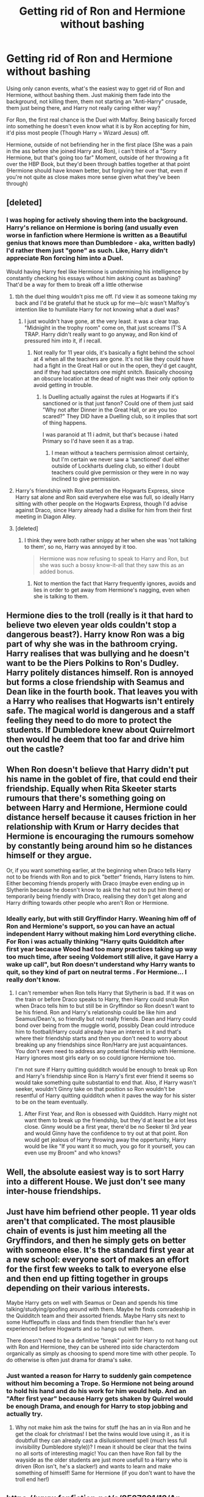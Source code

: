 #+TITLE: Getting rid of Ron and Hermione without bashing

* Getting rid of Ron and Hermione without bashing
:PROPERTIES:
:Author: LittenInAScarf
:Score: 8
:DateUnix: 1527437060.0
:DateShort: 2018-May-27
:FlairText: Discussion
:END:
Using only canon events, what's the easiest way to gget rid of Ron and Hermione, without bashing them. Just makinig them fade into the background, not killing them, them not starting an "Anti-Harry" crusade, them just being there, and Harry not really caring either way?

For Ron, the first real chance is the Duel with Malfoy. Being basically forced into something he doesn't even know what it is by Ron accepting for him, it'd piss most people (Though Harry = Wizard Jesus) off.

Hermione, outside of not befriending her in the first place (She was a pain in the ass before she joined Harry and Ron), i can't think of a "Sorry Hermione, but that's going too far" Moment, outside of her throwing a fit over the HBP Book, but they'd been through battles together at that point (Hermione should have known better, but forgiving her over that, even if you're not quite as close makes more sense given what they've been through)


** [deleted]
:PROPERTIES:
:Score: 26
:DateUnix: 1527438790.0
:DateShort: 2018-May-27
:END:

*** I was hoping for actively shoving them into the background. Harry's reliance on Hermione is boring (and usually even worse in fanfiction where Hermione is written as a Beautiful genius that knows more than Dumbledore - aka, written badly) I'd rather them just "gone" as such. Like, Harry didn't appreciate Ron forcing him into a Duel.

Would having Harry feel like Hermione is undermining his intelligence by constantly checking his essays without him asking count as bashing? That'd be a way for them to break off a little otherwise
:PROPERTIES:
:Author: LittenInAScarf
:Score: 10
:DateUnix: 1527439121.0
:DateShort: 2018-May-27
:END:

**** tbh the duel thing wouldn't piss me off. I'd view it as someone taking my back and I'd be grateful that he stuck up for me---b/c wasn't Malfoy's intention like to humiliate Harry for not knowing what a duel was?
:PROPERTIES:
:Author: fanficthrowaway1
:Score: 7
:DateUnix: 1527439858.0
:DateShort: 2018-May-27
:END:

***** I just wouldn't have gone, at the very least. it was a clear trap. "Midnigiht in the trophy room" come on, that just screams IT'S A TRAP. Harry didn't really want to go anyway, and Ron kind of pressured him into it, if i recall.
:PROPERTIES:
:Author: LittenInAScarf
:Score: 2
:DateUnix: 1527440174.0
:DateShort: 2018-May-27
:END:

****** Not really for 11 year olds, it's basically a fight behind the school at 4 when all the teachers are gone. It's not like they could have had a fight in the Great Hall or out in the open, they'd get caught, and if they had spectators one might snitch. Basically choosing an obscure location at the dead of night was their only option to avoid getting in trouble.
:PROPERTIES:
:Author: Frystix
:Score: 7
:DateUnix: 1527443452.0
:DateShort: 2018-May-27
:END:

******* Is Duelling actually against the rules at Hogwarts if it's sanctioned or is that just fanon? Could one of them just said "Why not after Dinner in the Great Hall, or are you too scared?" They DID have a Duelling club, so it implies that sort of thing happens.

I was paranoid at 11 i admit, but that's because i hated Primary so I'd have seen it as a trap.
:PROPERTIES:
:Author: LittenInAScarf
:Score: 1
:DateUnix: 1527443953.0
:DateShort: 2018-May-27
:END:

******** I mean without a teachers permission almost certainly, but I'm certain we never saw a 'sanctioned' duel either outside of Lockharts dueling club, so either I doubt teachers could give permission or they were in no way inclined to give permission.
:PROPERTIES:
:Author: Frystix
:Score: 2
:DateUnix: 1527445574.0
:DateShort: 2018-May-27
:END:


**** Harry's friendship with Ron started on the Hogwarts Express, since Harry sat alone and Ron said everywhere else was full, so ideally Harry sitting with other people on the Hogwarts Express, though I'd advise against Draco, since Harry already had a dislike for him from their first meeting in Diagon Alley.
:PROPERTIES:
:Author: UnnamedNamesake
:Score: 2
:DateUnix: 1527473873.0
:DateShort: 2018-May-28
:END:


**** [deleted]
:PROPERTIES:
:Score: 3
:DateUnix: 1527439791.0
:DateShort: 2018-May-27
:END:

***** I think they were both rather snippy at her when she was 'not talking to them', so no, Harry was annoyed by it too.

#+begin_quote
  Hermione was now refusing to speak to Harry and Ron, but she was such a bossy know-it-all that they saw this as an added bonus.
#+end_quote
:PROPERTIES:
:Score: 8
:DateUnix: 1527446579.0
:DateShort: 2018-May-27
:END:

****** Not to mention the fact that Harry frequently ignores, avoids and lies in order to get away from Hermione's nagging, even when she is talking to them.
:PROPERTIES:
:Author: stefvh
:Score: 5
:DateUnix: 1527496669.0
:DateShort: 2018-May-28
:END:


** Hermione dies to the troll (really is it that hard to believe two eleven year olds couldn't stop a dangerous beast?). Harry know Ron was a big part of why she was in the bathroom crying. Harry realises that was bullying and he doesn't want to be the Piers Polkins to Ron's Dudley. Harry politely distances himself. Ron is annoyed but forms a close friendship with Seamus and Dean like in the fourth book. That leaves you with a Harry who realises that Hogwarts isn't entirely safe. The magical world is dangerous and a staff feeling they need to do more to protect the students. If Dumbledore knew about Quirrelmort then would he deem that too far and drive him out the castle?
:PROPERTIES:
:Author: herO_wraith
:Score: 15
:DateUnix: 1527444120.0
:DateShort: 2018-May-27
:END:


** When Ron doesn't believe that Harry didn't put his name in the goblet of fire, that could end their friendship. Equally when Rita Skeeter starts rumours that there's something going on between Harry and Hermione, Hermione could distance herself because it causes friction in her relationship with Krum or Harry decides that Hermione is encouraging the rumours somehow by constantly being around him so he distances himself or they argue.

Or, if you want something earlier, at the beginning when Draco tells Harry not to be friends with Ron and to pick "better" friends, Harry listens to him. Either becoming friends properly with Draco (maybe even ending up in Slytherin because he doesn't know to ask the hat not to put him there) or temporarily being friendly with Draco, realising they don't get along and Harry drifting towards other people who aren't Ron or Hermione.
:PROPERTIES:
:Author: PensiveProjection
:Score: 6
:DateUnix: 1527442760.0
:DateShort: 2018-May-27
:END:

*** Ideally early, but with still Gryffindor Harry. Weaning him off of Ron and Hermione's support, so you can have an actual independent Harry without making him Lord everything cliche. For Ron i was actually thinking "Harry quits Quidditch after first year because Wood had too many practices taking up way too much time, after seeing Voldemort still alive, it gave Harry a wake up call", but Ron doesn't understand why Harry wants to quit, so they kind of part on neutral terms . For Hermione... I really don't know.
:PROPERTIES:
:Author: LittenInAScarf
:Score: 3
:DateUnix: 1527443685.0
:DateShort: 2018-May-27
:END:

**** I can't remember when Ron tells Harry that Slytherin is bad. If it was on the train or before Draco speaks to Harry, then Harry could snub Ron when Draco tells him to but still be in Gryffindor so Ron doesn't want to be his friend. Ron and Harry's relationship could be like him and Seamus/Dean's, so friendly but not really friends. Dean and Harry could bond over being from the muggle world, possibly Dean could introduce him to football/Harry could already have an interest in it and that's where their friendship starts and then you don't need to worry about breaking up any friendships since Ron/Harry are just acquaintances. You don't even need to address any potential friendship with Hermione. Harry ignores most girls early on so could ignore Hermione too.

I'm not sure if Harry quitting quidditch would be enough to break up Ron and Harry's friendship since Ron is Harry's first ever friend it seems so would take something quite substantial to end that. Also, if Harry wasn't seeker, wouldn't Ginny take on that position so Ron wouldn't be resentful of Harry quitting quidditch when it paves the way for his sister to be on the team eventually.
:PROPERTIES:
:Author: PensiveProjection
:Score: 1
:DateUnix: 1527444364.0
:DateShort: 2018-May-27
:END:

***** After First Year, and Ron is obsessed with Quidditch. Harry might not want them to break up the friendship, but they'd at least be a lot less close. Ginny would be a first year, there'd be no Seeker til 3rd year and would Ginny have the confidence to try out at that point. Ron would get jealous of Harry throwing away the oppertunity, Harry would be like "If you want it so much, you go for it yourself, you can even use my Broom" and who knows?
:PROPERTIES:
:Author: LittenInAScarf
:Score: 1
:DateUnix: 1527444551.0
:DateShort: 2018-May-27
:END:


** Well, the absolute easiest way is to sort Harry into a different House. We just don't see many inter-house friendships.
:PROPERTIES:
:Author: t1mepiece
:Score: 11
:DateUnix: 1527439818.0
:DateShort: 2018-May-27
:END:


** Just have him befriend other people. 11 year olds aren't that complicated. The most plausible chain of events is just him meeting all the Gryffindors, and then he simply gets on better with someone else. It's the standard first year at a new school: everyone sort of makes an effort for the first few weeks to talk to everyone else and then end up fitting together in groups depending on their various interests.

Maybe Harry gets on well with Seamus or Dean and spends his time talking/studying/goofing around with them. Maybe he finds comradeship in the Quidditch team and their assorted friends. Maybe Harry sits next to some Hufflepuffs in class and finds them friendlier than he's ever experienced before Hogwarts and so hangs out with them.

There doesn't need to be a definitive "break" point for Harry to not hang out with Ron and Hermione, they can be ushered into side characterdom organically as simply as choosing to spend more time with other people. To do otherwise is often just drama for drama's sake.
:PROPERTIES:
:Author: Corianster
:Score: 3
:DateUnix: 1527466893.0
:DateShort: 2018-May-28
:END:

*** Just wanted a reason for Harry to suddenly gain competence without him becoming a Trope. So Hermione not being around to hold his hand and do his work for him would help. And an "After first year" because Harry gets shaken by Quirrel would be enough Drama, and enough for Harry to stop jobbing and actually try.
:PROPERTIES:
:Author: LittenInAScarf
:Score: 1
:DateUnix: 1527467108.0
:DateShort: 2018-May-28
:END:

**** Why not make him ask the twins for stuff (he has an in via Ron and he get the cloak for christmas! I bet the twins would love using it , as it is doubtfull they can already cast a disilusionment spell (much less full invisibility Dumbledore style))? I mean it should be clear that the twins no all sorts of interesting magic! You can then have Ron fall by the wayside as the older students are just more usefull to a Harry who is driven (Ron isn't, he's a slacker!) and wants to learn and make something of himself! Same for Hermione (if you don't want to have the troll end her!)
:PROPERTIES:
:Author: Laxian
:Score: 1
:DateUnix: 1531252486.0
:DateShort: 2018-Jul-11
:END:


** [[https://www.fanfiction.net/s/8527691/12/An-Incomplete-Potter-Collection]]

I like to refer to one of the snippets in this lot, the 'Introduction Ron' one.

** 
   :PROPERTIES:
   :CUSTOM_ID: section
   :END:
If you want to have no Ron in your fic, and it starts before first year, simply have Ron pass up Harry's compartment in the train, perhaps using reasoning like in the above fic. From there he can stay relatively out of focus for the rest of the fic.

Hermione's a bit trickier; at the start she's a bit bossy and obnoxious (It's 'levi-O-sa') and realistically would cast a bit of a shadow over any scene she appears in because of it. Still, she's just trying to help, so given time everyone could get used to her and vice versa and she could fade into the background as a helpful resource to all of our non-protagonist students.

** 
   :PROPERTIES:
   :CUSTOM_ID: section-1
   :END:
For later years...Hermione is almost-bludgeoned by a troll, Ron /is/ bludgeoned by a giant stone knight, Hermione gets petrified by a basilisk, Ron is nearly eaten by giant spiders, then they all have to endure Dementors, Ron is 'attacked' by Sirius Black and has to deal with the fact that a grown man (le Wormtail) was sleeping with him in his bed for years...honestly, when the only thing that really happens to the two of them in their fourth year is being held hostage at the bottom of a freezing cold lake, it must be a relief. And then at the end of that year Voldemort is revived, blood traitors and mudbloods beware.

So at pretty much any time, Ron could go, "Mate, I'm sure you've noticed, but ever since we came to Hogwarts it's been one life-threatening...threat, after another. And now You-Know-Who's back, in a body I mean, and Hermione & I, well, we're probably on the top-five of his hit-list. Hermione's parents and Mum and Dad are all planning to pack up and move to Jamaica, think you can talk your aunt into getting out too?"

And Harry could go, "Nah, mate, someone's gotta stop Voldy. He'd probably come after me anyway if I went abroad. I'll owl you when it's safe to come back, alrighty?"

** 
   :PROPERTIES:
   :CUSTOM_ID: section-2
   :END:
And there you go. Ron, Hermione, and whichever Weasleys you want removed gone from the story until the epilogue.

Short version, use 'We don't want to live in a country that has Voldemort running around AND a Ministry in denial' as a justification to Put On A Bus them.
:PROPERTIES:
:Author: Avaday_Daydream
:Score: 2
:DateUnix: 1527462683.0
:DateShort: 2018-May-28
:END:


** Ditching Hermione... The firebolt, but thats kind of a dick move. SPEW... Cursing the signup sheet for DA. I think a canon Hermione would not compromise her values to keep her friends. So if the friends called her on it.. easy split. But easiest you've already said, just do the Troll save, but then Harry doesn't befriend her.

You can get 2 for 1 and have Harry ditch Ron because of how he treated Hermione before the Troll. Harry doesn't want a friend who knows all about him from books. Harry doesn't want a bully for a friend.
:PROPERTIES:
:Author: deep-diver
:Score: 3
:DateUnix: 1527439260.0
:DateShort: 2018-May-27
:END:

*** They were /both/ rather harsh to Hermione before the troll incident, and not without reason. Have you read the first book recently? She was haughty, meddlesome, bossy and generally annoying.

I don't know if the definition of bullying has been watered down recently, but she was picking on them both, and they 'fought' back.
:PROPERTIES:
:Score: 9
:DateUnix: 1527447047.0
:DateShort: 2018-May-27
:END:


*** The Firebolt could have them with a "But I thought after everything you've been through, you'd trust me" Moment with them, and they'd fall out but not completely. Cursing the signup sheet for the DA, do you mean "That was just mean" or "You could have at least put a silencing charm on it" SPEW, unless Hermione is using Harry's name to get members, i don't see how, outside of "Shut up, ask an elf what they want, end of discussion"

I just don't want to see a Harry that's so reliant on others that he's pretty useless without them. His reliance on Hermione is a major weakness. If she'd died in the DOM, and Harry had stayed the same as canon, Voldemort would have won because he was too reliant on Hermione.
:PROPERTIES:
:Author: LittenInAScarf
:Score: 7
:DateUnix: 1527439983.0
:DateShort: 2018-May-27
:END:

**** u/Lakas1236547:
#+begin_quote
  SPEW, unless Hermione is using Harry's name to get members, I don't see how, outside of "Shut up, ask an elf what they want, end of discussion"
#+end_quote

She bullied Harry (an orphan) and Ron (the super poor kid) into paying her/donating to SPEW, and that is a dick move.

Plus she was trying to do the same to others (it did not work out, and alienated the whole house)
:PROPERTIES:
:Author: Lakas1236547
:Score: 5
:DateUnix: 1527449880.0
:DateShort: 2018-May-28
:END:


*** Why is it a dick move? You have to frame it right! It's not about the broom itself, it is about the break of trust (she got a teacher involved instead of really trying her best to convince Harry that he should do it himself! Hell, she also behaves unlike a Gryffindor! A true Gryffindor would take the broom and fly it herself to show if it is cursed or damaged etc.)
:PROPERTIES:
:Author: Laxian
:Score: 1
:DateUnix: 1531253045.0
:DateShort: 2018-Jul-11
:END:

**** Her motivation is to keep Harry safe. To do anything so harsh in response to someone trying to keep you safe... is a dick move.
:PROPERTIES:
:Author: deep-diver
:Score: 1
:DateUnix: 1531261565.0
:DateShort: 2018-Jul-11
:END:


** Maybe just have Harry apprentice under someone since he's got Voldemort after him? Like if he studies under Dumbledore early on, you wouldn't need to axe Hermione since he wouldn't be as reliant on her. Assuming the troll incident happened, there's not really much that could believably wedge their friendship apart unless it was really heavy-handed. The firebolt incident was practically nothing, Harry was being pretty stupid, and that aside I can't see a split likely to happen without someone being very OOC. I mean, she was willing to give up someone she was in love with and modify her parent's memories to keep helping him in DH, and deal with persistent public backlash and harassment in GoF. Hermione is self reliant, but doesn't seem willing to drop her first friendship.

As for Ron, eh, there are lots of possibilities if you simply must drop him. The midnight duel, making fun of Hermione (wouldn't Harry hate bullying?), his idea to fly the car to Hogwarts landing them in hot water (ok, tbf Harry was stupid for agreeing), etc. Some non-canon compliant events could be if for some reason Harry has to keep spending money on something and Ron grows more and more jealous at his wealth. Heck, maybe he'd be really annoyed that Harry didn't pay for him to get a new wand when his busted in book 2. I dunno.
:PROPERTIES:
:Author: MindForgedManacle
:Score: 1
:DateUnix: 1527444705.0
:DateShort: 2018-May-27
:END:


** For Ron, his fangirl reaction in train ride and asking Harry if he remembers that night (Seriously dude! You don't ask someone if you remember your parents death and call the scar he got when his parents died "wicked") might push Harry away. He might just go and sit another place and drift away from Ron. For Hermione there wouldn't be any friendship to speak of if it weren't for the troll accident. So just don't put Hermione in bathroom during troll accident. Put someone else you want Harry to be friends with or don't put anyone let the professors deal with troll.
:PROPERTIES:
:Author: burak329
:Score: 1
:DateUnix: 1527470208.0
:DateShort: 2018-May-28
:END:

*** Actually, that one works perfectly. Neville could be the closer male friend, purely because he's shyer, and Harry would appreciate someone not drooling over his scar. As for the Troll, what about actually putting Harry in the bathroom instead, and he rescues himself?
:PROPERTIES:
:Author: LittenInAScarf
:Score: 2
:DateUnix: 1527470394.0
:DateShort: 2018-May-28
:END:

**** It could work. You could add a little bit emotional deepness to Harry. In cannon he always celebrated Hallowen like his parents hasnt died that day. Maybe he just wanted to be away from celebrations? I wouldn't want to party in a day like that
:PROPERTIES:
:Author: burak329
:Score: 2
:DateUnix: 1527470612.0
:DateShort: 2018-May-28
:END:


** The FIREBOLT! Not for the broom itself, but for the betrayal of trust (Harry's trust isn't easy to earn - hell, I doubt he trusts any adult at all (frankly that's why I never get why he follows Dumbledore...that guy is the reason he was treated like human trash/a houself for years!), except - maybe - Sirius Black!)

Make a big scene about why Hermione shouldn't have gone to McGonagall in the first place, because she didn't even try to reason with Harry (or: be a true Gryffindor and fly the broom herself to see if it is safe!)
:PROPERTIES:
:Author: Laxian
:Score: 1
:DateUnix: 1531251334.0
:DateShort: 2018-Jul-11
:END:
